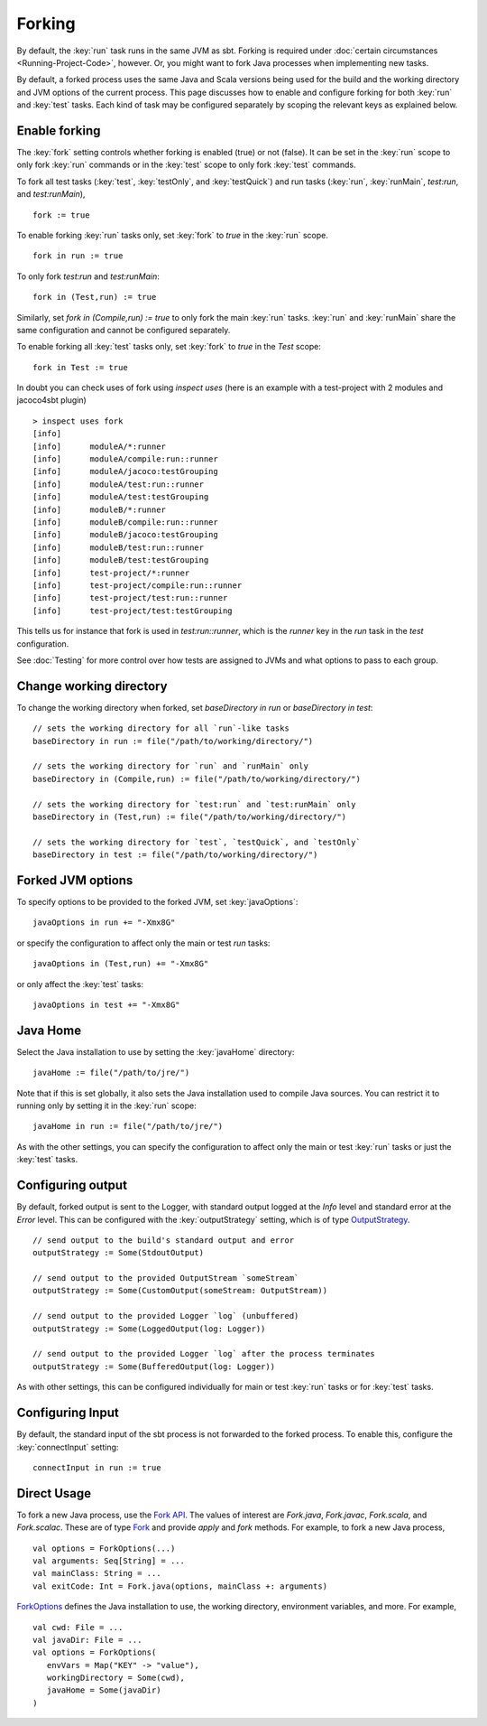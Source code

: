 =======
Forking
=======

By default, the :key:`run` task runs in the same JVM as sbt. Forking is
required under :doc:`certain circumstances <Running-Project-Code>`, however.
Or, you might want to fork Java processes when implementing new tasks.

By default, a forked process uses the same Java and Scala versions being
used for the build and the working directory and JVM options of the
current process. This page discusses how to enable and configure forking
for both :key:`run` and :key:`test` tasks. Each kind of task may be configured
separately by scoping the relevant keys as explained below.

Enable forking
==============

The :key:`fork` setting controls whether forking is enabled (true) or not
(false). It can be set in the :key:`run` scope to only fork :key:`run`
commands or in the :key:`test` scope to only fork :key:`test` commands.

To fork all test tasks (:key:`test`, :key:`testOnly`, and :key:`testQuick`) and
run tasks (:key:`run`, :key:`runMain`, `test:run`, and `test:runMain`),

::

    fork := true

To enable forking :key:`run` tasks only, set :key:`fork` to `true` in the
:key:`run` scope.

::

    fork in run := true

To only fork `test:run` and `test:runMain`:

::

    fork in (Test,run) := true

Similarly, set `fork in (Compile,run) := true` to only fork the main
:key:`run` tasks. :key:`run` and :key:`runMain` share the same configuration and
cannot be configured separately.

To enable forking all :key:`test` tasks only, set :key:`fork` to `true` in
the `Test` scope:

::

    fork in Test := true

In doubt you can check uses of fork using `inspect uses` (here is an example with a test-project with 2 modules and jacoco4sbt plugin)

::

    > inspect uses fork
    [info]
    [info] 	moduleA/*:runner
    [info] 	moduleA/compile:run::runner
    [info] 	moduleA/jacoco:testGrouping
    [info] 	moduleA/test:run::runner
    [info] 	moduleA/test:testGrouping
    [info] 	moduleB/*:runner
    [info] 	moduleB/compile:run::runner
    [info] 	moduleB/jacoco:testGrouping
    [info] 	moduleB/test:run::runner
    [info] 	moduleB/test:testGrouping
    [info] 	test-project/*:runner
    [info] 	test-project/compile:run::runner
    [info] 	test-project/test:run::runner
    [info] 	test-project/test:testGrouping

This tells us for instance that fork is used in `test:run::runner`, which is the `runner` key in the `run` task in the `test` configuration.

See :doc:`Testing` for more control over how tests are assigned to JVMs and
what options to pass to each group.

Change working directory
========================

To change the working directory when forked, set
`baseDirectory in run` or `baseDirectory in test`:

::

    // sets the working directory for all `run`-like tasks
    baseDirectory in run := file("/path/to/working/directory/")

    // sets the working directory for `run` and `runMain` only
    baseDirectory in (Compile,run) := file("/path/to/working/directory/")

    // sets the working directory for `test:run` and `test:runMain` only
    baseDirectory in (Test,run) := file("/path/to/working/directory/")

    // sets the working directory for `test`, `testQuick`, and `testOnly`
    baseDirectory in test := file("/path/to/working/directory/")

Forked JVM options
==================

To specify options to be provided to the forked JVM, set
:key:`javaOptions`:

::

    javaOptions in run += "-Xmx8G"

or specify the configuration to affect only the main or test `run`
tasks:

::

    javaOptions in (Test,run) += "-Xmx8G"

or only affect the :key:`test` tasks:

::

    javaOptions in test += "-Xmx8G"

Java Home
=========

Select the Java installation to use by setting the :key:`javaHome`
directory:

::

    javaHome := file("/path/to/jre/")

Note that if this is set globally, it also sets the Java installation
used to compile Java sources. You can restrict it to running only by
setting it in the :key:`run` scope:

::

    javaHome in run := file("/path/to/jre/")

As with the other settings, you can specify the configuration to affect
only the main or test :key:`run` tasks or just the :key:`test` tasks.

Configuring output
==================

By default, forked output is sent to the Logger, with standard output
logged at the `Info` level and standard error at the `Error` level.
This can be configured with the :key:`outputStrategy` setting, which is of
type
`OutputStrategy <../../api/sbt/OutputStrategy.html>`_.

::

    // send output to the build's standard output and error
    outputStrategy := Some(StdoutOutput)

    // send output to the provided OutputStream `someStream`
    outputStrategy := Some(CustomOutput(someStream: OutputStream))

    // send output to the provided Logger `log` (unbuffered)
    outputStrategy := Some(LoggedOutput(log: Logger))

    // send output to the provided Logger `log` after the process terminates
    outputStrategy := Some(BufferedOutput(log: Logger))

As with other settings, this can be configured individually for main or
test :key:`run` tasks or for :key:`test` tasks.

Configuring Input
=================

By default, the standard input of the sbt process is not forwarded to
the forked process. To enable this, configure the :key:`connectInput`
setting:

::

    connectInput in run := true

Direct Usage
============

To fork a new Java process, use the `Fork
API <../../api/sbt/Fork$.html>`_.
The values of interest are `Fork.java`, `Fork.javac`, `Fork.scala`, and `Fork.scalac`.
These are of type `Fork <../../api/sbt/Fork.html>`_ and provide `apply` and `fork` methods.
For example, to fork a new Java process, ::

    val options = ForkOptions(...)
    val arguments: Seq[String] = ...
    val mainClass: String = ...
    val exitCode: Int = Fork.java(options, mainClass +: arguments)


`ForkOptions <../../api/sbt/ForkOptions.html>`_ defines the Java installation to use, the working directory, environment variables, and more.
For example, ::

    val cwd: File = ...
    val javaDir: File = ...
    val options = ForkOptions(
       envVars = Map("KEY" -> "value"),
       workingDirectory = Some(cwd),
       javaHome = Some(javaDir)
    )
